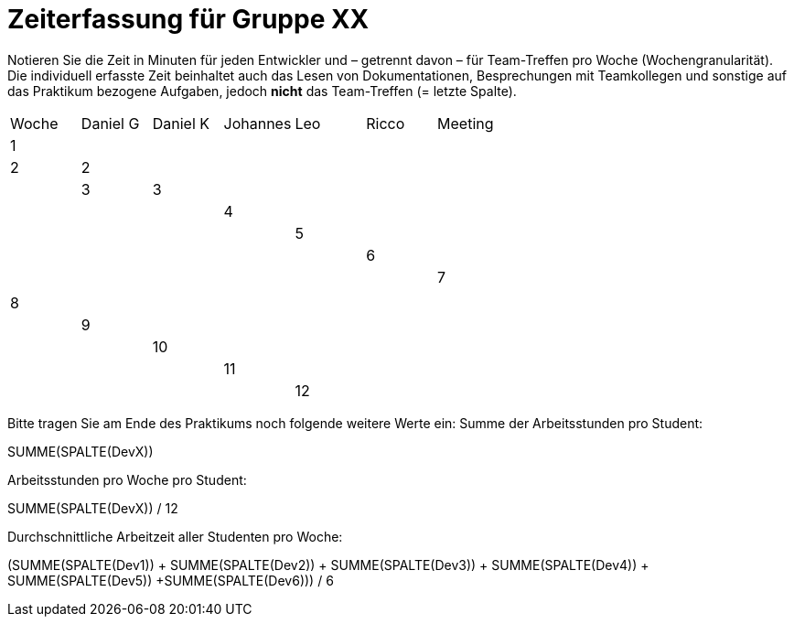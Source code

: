 = Zeiterfassung für Gruppe XX

Notieren Sie die Zeit in Minuten für jeden Entwickler und – getrennt davon – für Team-Treffen pro Woche (Wochengranularität).
Die individuell erfasste Zeit beinhaltet auch das Lesen von Dokumentationen, Besprechungen mit Teamkollegen und sonstige auf das Praktikum bezogene Aufgaben, jedoch *nicht* das Team-Treffen (= letzte Spalte).

// See http://asciidoctor.org/docs/user-manual/#tables
[option="headers"]
|===
|Woche |Daniel G |Daniel K |Johannes |Leo |Ricco |Meeting
|1  |   |    |    |    |    |   |2
|2  |   |    |    |    |    |    |3    
|3  |   |    |    |    |    |    |    
|4  |   |    |    |    |    |    |    
|5  |   |    |    |    |    |    |    
|6  |   |    |    |    |    |    |    
|7  |   |    |    |    |    |    |    
|8  |   |    |    |    |    |    |    
|9  |   |    |    |    |    |    |    
|10  |   |    |    |    |    |    |    
|11  |   |    |    |    |    |    |    
|12  |   |    |    |    |    |    |    
|===

Bitte tragen Sie am Ende des Praktikums noch folgende weitere Werte ein:
Summe der Arbeitsstunden pro Student:

SUMME(SPALTE(DevX))

Arbeitsstunden pro Woche pro Student:

SUMME(SPALTE(DevX)) / 12

Durchschnittliche Arbeitzeit aller Studenten pro Woche:

(SUMME(SPALTE(Dev1)) + SUMME(SPALTE(Dev2)) + SUMME(SPALTE(Dev3)) + SUMME(SPALTE(Dev4)) + SUMME(SPALTE(Dev5)) +SUMME(SPALTE(Dev6))) / 6
